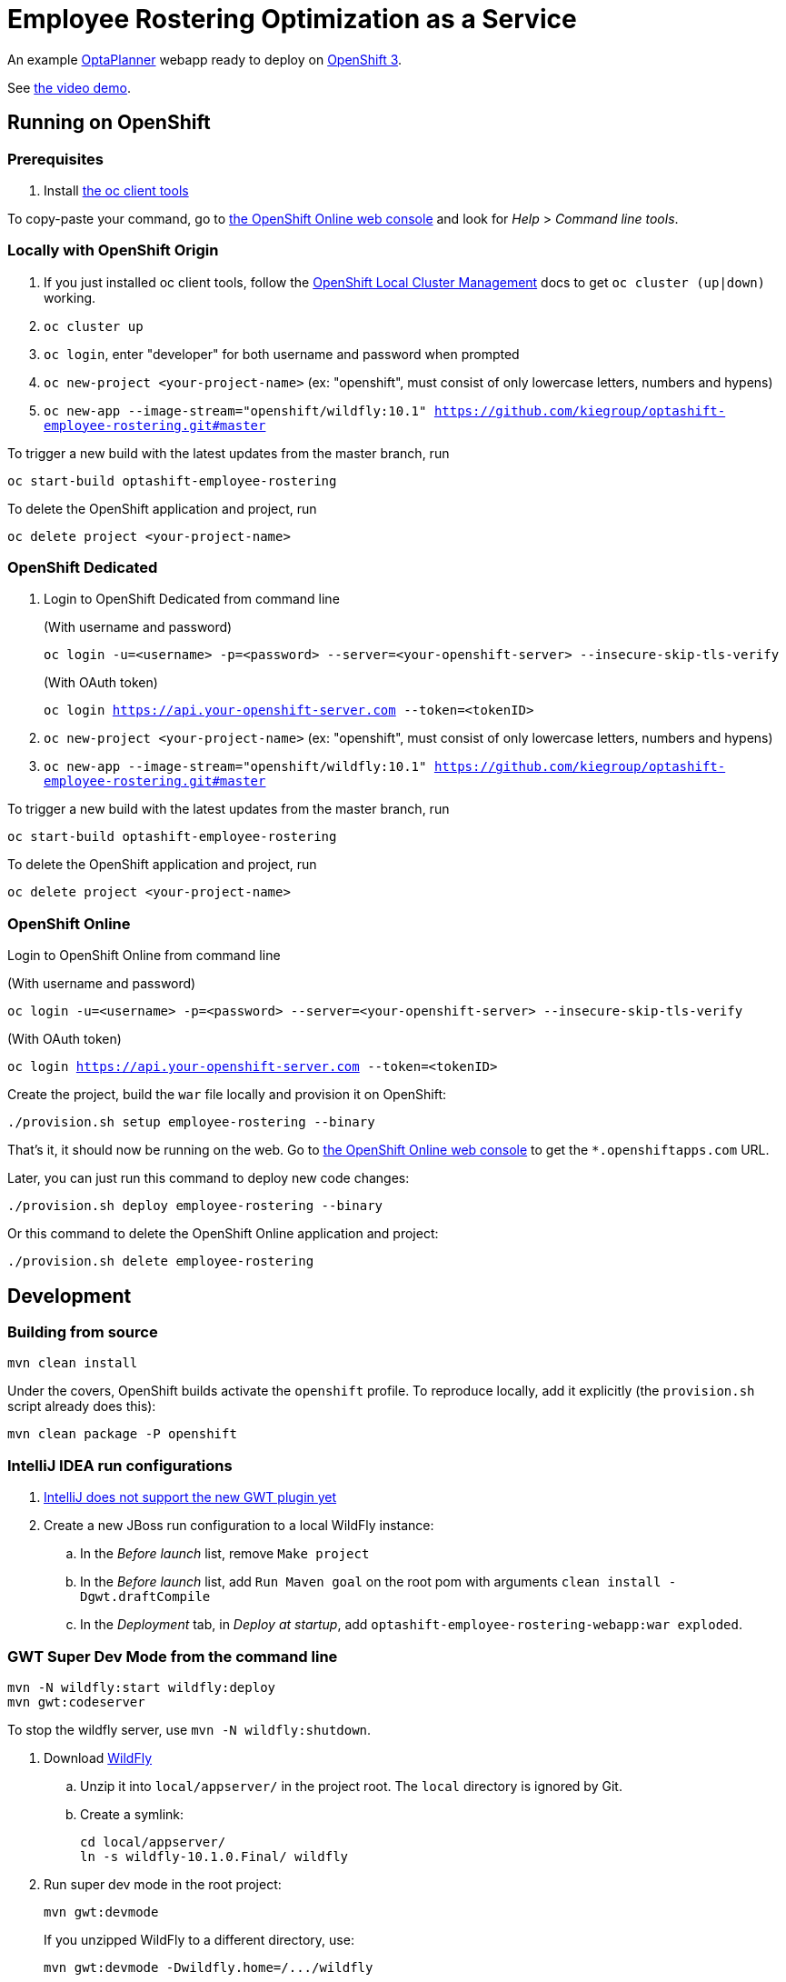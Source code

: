 = Employee Rostering Optimization as a Service

An example https://www.optaplanner.org/[OptaPlanner] webapp ready to deploy on https://www.openshift.com/[OpenShift 3].

See https://www.youtube.com/watch?v=sOWC4qrXxFk[the video demo].

== Running on OpenShift

=== Prerequisites

. Install https://www.openshift.org/download.html[the oc client tools]

To copy-paste your command, go to https://manage.openshift.com/[the OpenShift Online web console] and look for _Help_ > _Command line tools_.

=== Locally with OpenShift Origin

. If you just installed oc client tools, follow the https://github.com/openshift/origin/blob/master/docs/cluster_up_down.md[OpenShift Local Cluster Management] docs to get `oc cluster (up|down)` working.
. `oc cluster up`
. `oc login`, enter "developer" for both username and password when prompted
. `oc new-project <your-project-name>` (ex: "openshift", must consist of only lowercase letters, numbers and hypens)
. `oc new-app --image-stream="openshift/wildfly:10.1" https://github.com/kiegroup/optashift-employee-rostering.git#master`

To trigger a new build with the latest updates from the master branch, run

`oc start-build optashift-employee-rostering`

To delete the OpenShift application and project, run

`oc delete project <your-project-name>`

=== OpenShift Dedicated

. Login to OpenShift Dedicated from command line
+
(With username and password)
+
`oc login -u=<username> -p=<password> --server=<your-openshift-server> --insecure-skip-tls-verify`
+
(With OAuth token)
+
`oc login <https://api.your-openshift-server.com> --token=<tokenID>`

. `oc new-project <your-project-name>` (ex: "openshift", must consist of only lowercase letters, numbers and hypens)
. `oc new-app --image-stream="openshift/wildfly:10.1" https://github.com/kiegroup/optashift-employee-rostering.git#master`

To trigger a new build with the latest updates from the master branch, run

`oc start-build optashift-employee-rostering`

To delete the OpenShift application and project, run

`oc delete project <your-project-name>`

=== OpenShift Online

Login to OpenShift Online from command line

(With username and password)

`oc login -u=<username> -p=<password> --server=<your-openshift-server> --insecure-skip-tls-verify`

(With OAuth token)

`oc login <https://api.your-openshift-server.com> --token=<tokenID>`

Create the project, build the `war` file locally and provision it on OpenShift:

`./provision.sh setup employee-rostering --binary`

That's it, it should now be running on the web.
Go to https://manage.openshift.com/[the OpenShift Online web console]
to get the `*.openshiftapps.com` URL.

Later, you can just run this command to deploy new code changes:

`./provision.sh deploy employee-rostering --binary`

Or this command to delete the OpenShift Online application and project:

`./provision.sh delete employee-rostering`

== Development

=== Building from source

```
mvn clean install
```

Under the covers, OpenShift builds activate the `openshift` profile.
To reproduce locally, add it explicitly (the `provision.sh` script already does this):

```
mvn clean package -P openshift
```

=== IntelliJ IDEA run configurations

. https://youtrack.jetbrains.com/issue/IDEA-171158[IntelliJ does not support the new GWT plugin yet]
. Create a new JBoss run configuration to a local WildFly instance:
.. In the _Before launch_ list, remove `Make project`
.. In the _Before launch_ list, add `Run Maven goal` on the root pom with arguments `clean install -Dgwt.draftCompile`
.. In the _Deployment_ tab, in _Deploy at startup_, add `optashift-employee-rostering-webapp:war exploded`.


=== GWT Super Dev Mode from the command line

```
mvn -N wildfly:start wildfly:deploy
mvn gwt:codeserver
```

To stop the wildfly server, use `mvn -N wildfly:shutdown`.

. Download http://wildfly.org/downloads/[WildFly]
.. Unzip it into `local/appserver/` in the project root.
The `local` directory is ignored by Git.
.. Create a symlink:
+
```
cd local/appserver/
ln -s wildfly-10.1.0.Final/ wildfly
```
. Run super dev mode in the root project:
+
```
mvn gwt:devmode
```
+
If you unzipped WildFly to a different directory, use:
+
```
mvn gwt:devmode -Dwildfly.home=/.../wildfly
```
